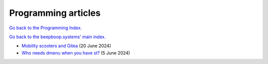 ====================
Programming articles
====================

`Go back to the Programming Index. </programming>`_

`Go back to the beepboop.systems' main index. </>`_

- `Mobility scooters and Gitea <mobility-scooters-and-gitea.html>`_ (20 June 2024)
- `Who needs dmenu when you have st? <who-needs-dmenu-when-you-have-st.html>`_ (5 June 2024)
